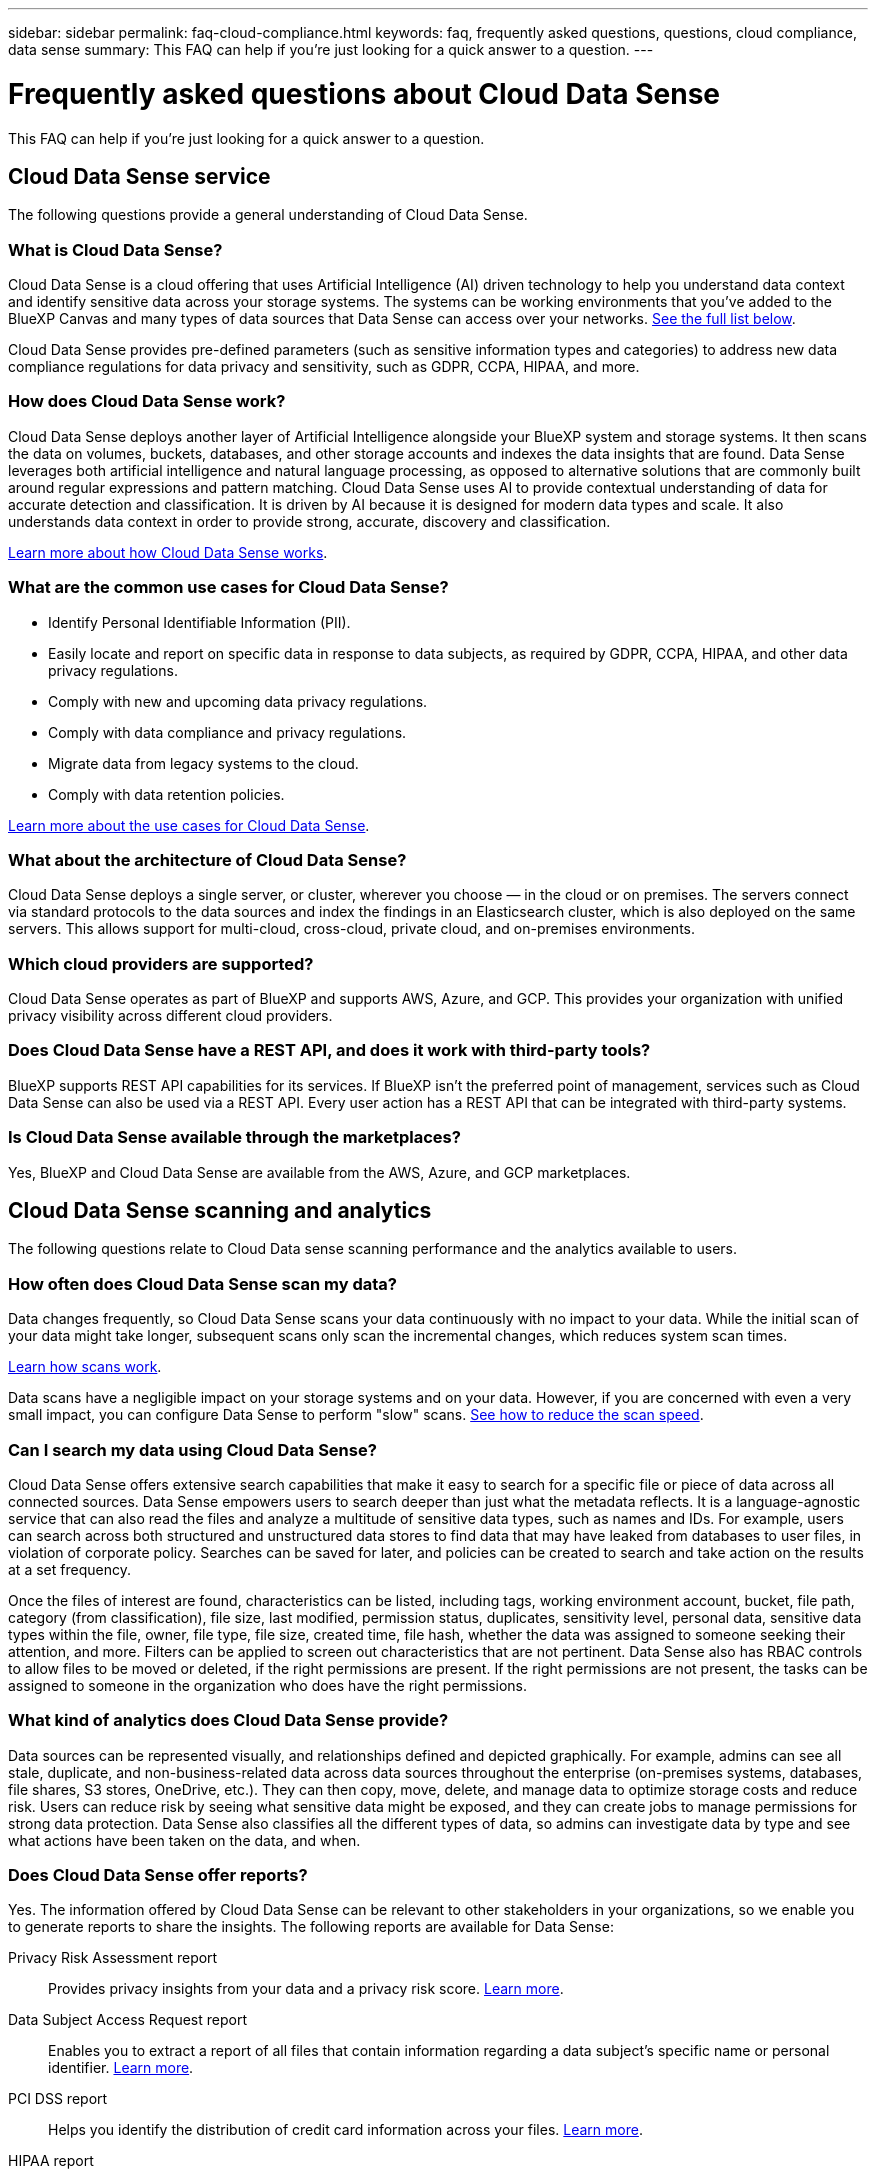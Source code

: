 ---
sidebar: sidebar
permalink: faq-cloud-compliance.html
keywords: faq, frequently asked questions, questions, cloud compliance, data sense
summary: This FAQ can help if you’re just looking for a quick answer to a question.
---

= Frequently asked questions about Cloud Data Sense
:hardbreaks:
:nofooter:
:icons: font
:linkattrs:
:imagesdir: ./media/

[.lead]

This FAQ can help if you’re just looking for a quick answer to a question.

== Cloud Data Sense service

The following questions provide a general understanding of Cloud Data Sense.

=== What is Cloud Data Sense?

Cloud Data Sense is a cloud offering that uses Artificial Intelligence (AI) driven technology to help you understand data context and identify sensitive data across your storage systems. The systems can be working environments that you've added to the BlueXP Canvas and many types of data sources that Data Sense can access over your networks. <<What sources of data can be scanned with Data Sense,See the full list below>>.

Cloud Data Sense provides pre-defined parameters (such as sensitive information types and categories) to address new data compliance regulations for data privacy and sensitivity, such as GDPR, CCPA, HIPAA, and more.

=== How does Cloud Data Sense work?

Cloud Data Sense deploys another layer of Artificial Intelligence alongside your BlueXP system and storage systems. It then scans the data on volumes, buckets, databases, and other storage accounts and indexes the data insights that are found. Data Sense leverages both artificial intelligence and natural language processing, as opposed to alternative solutions that are commonly built around regular expressions and pattern matching. Cloud Data Sense uses AI to provide contextual understanding of data for accurate detection and classification. It is driven by AI because it is designed for modern data types and scale. It also understands data context in order to provide strong, accurate, discovery and classification.

link:concept-cloud-compliance.html[Learn more about how Cloud Data Sense works^].

=== What are the common use cases for Cloud Data Sense?

* Identify Personal Identifiable Information (PII).
* Easily locate and report on specific data in response to data subjects, as required by GDPR, CCPA, HIPAA, and other data privacy regulations.
* Comply with new and upcoming data privacy regulations.
* Comply with data compliance and privacy regulations.
* Migrate data from legacy systems to the cloud.
* Comply with data retention policies.

https://cloud.netapp.com/cloud-compliance[Learn more about the use cases for Cloud Data Sense^].

=== What about the architecture of Cloud Data Sense?

Cloud Data Sense deploys a single server, or cluster, wherever you choose — in the cloud or on premises. The servers connect via standard protocols to the data sources and index the findings in an Elasticsearch cluster, which is also deployed on the same servers. This allows support for multi-cloud, cross-cloud, private cloud, and on-premises environments.

=== Which cloud providers are supported?

Cloud Data Sense operates as part of BlueXP and supports AWS, Azure, and GCP. This provides your organization with unified privacy visibility across different cloud providers.

=== Does Cloud Data Sense have a REST API, and does it work with third-party tools?

BlueXP supports REST API capabilities for its services. If BlueXP isn't the preferred point of management, services such as Cloud Data Sense can also be used via a REST API. Every user action has a REST API that can be integrated with third-party systems.

=== Is Cloud Data Sense available through the marketplaces?

Yes, BlueXP and Cloud Data Sense are available from the AWS, Azure, and GCP marketplaces.

== Cloud Data Sense scanning and analytics

The following questions relate to Cloud Data sense scanning performance and the analytics available to users.

=== How often does Cloud Data Sense scan my data?

Data changes frequently, so Cloud Data Sense scans your data continuously with no impact to your data. While the initial scan of your data might take longer, subsequent scans only scan the incremental changes, which reduces system scan times.

link:concept-cloud-compliance.html#how-scans-work[Learn how scans work].

Data scans have a negligible impact on your storage systems and on your data. However, if you are concerned with even a very small impact, you can configure Data Sense to perform "slow" scans. link:task-managing-compliance.html#reducing-the-data-sense-scan-speed[See how to reduce the scan speed].

=== Can I search my data using Cloud Data Sense?

Cloud Data Sense offers extensive search capabilities that make it easy to search for a specific file or piece of data across all connected sources. Data Sense empowers users to search deeper than just what the metadata reflects. It is a language-agnostic service that can also read the files and analyze a multitude of sensitive data types, such as names and IDs. For example, users can search across both structured and unstructured data stores to find data that may have leaked from databases to user files, in violation of corporate policy. Searches can be saved for later, and policies can be created to search and take action on the results at a set frequency.

Once the files of interest are found, characteristics can be listed, including tags, working environment account, bucket, file path, category (from classification), file size, last modified, permission status, duplicates, sensitivity level, personal data, sensitive data types within the file, owner, file type, file size, created time, file hash, whether the data was assigned to someone seeking their attention, and more. Filters can be applied to screen out characteristics that are not pertinent. Data Sense also has RBAC controls to allow files to be moved or deleted, if the right permissions are present. If the right permissions are not present, the tasks can be assigned to someone in the organization who does have the right permissions.

=== What kind of analytics does Cloud Data Sense provide?

Data sources can be represented visually, and relationships defined and depicted graphically. For example, admins can see all stale, duplicate, and non-business-related data across data sources throughout the enterprise (on-premises systems, databases, file shares, S3 stores, OneDrive, etc.). They can then copy, move, delete, and manage data to optimize storage costs and reduce risk. Users can reduce risk by seeing what sensitive data might be exposed, and they can create jobs to manage permissions for strong data protection. Data Sense also classifies all the different types of data, so admins can investigate data by type and see what actions have been taken on the data, and when.

=== Does Cloud Data Sense offer reports?

Yes. The information offered by Cloud Data Sense can be relevant to other stakeholders in your organizations, so we enable you to generate reports to share the insights. The following reports are available for Data Sense:

Privacy Risk Assessment report:: Provides privacy insights from your data and a privacy risk score. link:task-generating-compliance-reports.html#privacy-risk-assessment-report[Learn more^].

Data Subject Access Request report:: Enables you to extract a report of all files that contain information regarding a data subject’s specific name or personal identifier. link:task-responding-to-dsar.html[Learn more^].

PCI DSS report:: Helps you identify the distribution of credit card information across your files. link:task-generating-compliance-reports.html#pci-dss-report[Learn more^].

HIPAA report:: Helps you identify the distribution of health information across your files. link:task-generating-compliance-reports.html#hipaa-report[Learn more^].

Data Mapping report:: Provides information about the size and number of files in your working environments. This includes usage capacity, age of data, size of data, and file types. link:task-generating-compliance-reports.html#data-mapping-report[Learn more^].

Reports on a specific information type:: Reports are available that include details about the identified files that contain personal data and sensitive personal data. You can also see files broken down by category and file type. link:task-controlling-private-data.html[Learn more^].

=== Does scan performance vary?

Scan performance can vary based on the network bandwidth and the average file size in your environment. It can also depend on the size characteristics of the host system (either in the cloud or on-premises).  See link:concept-cloud-compliance.html#the-cloud-data-sense-instance[The Cloud Data Sense instance^] and link:task-deploy-cloud-compliance.html[Deploying Cloud Data Sense^] for more information.

When initially adding new data sources you can also choose to only perform a "mapping" scan instead of a full "classification" scan. Mapping can be done on your data sources very quickly because it does not access files to see the data inside.  link:concept-cloud-compliance.html#whats-the-difference-between-mapping-and-classification-scans[See the difference between a mapping and classification scan^].

== Cloud Data Sense management and privacy

The following questions provide information on how to manage Cloud Data Sense and privacy settings.

=== How do I enable Cloud Data Sense?

First you need to deploy an instance of Cloud Data Sense in BlueXP, or on an on-premises system. Once the instance is running, you can enable the service on existing working environments, databases, and other data sources from the *Data Sense* tab or by selecting a specific working environment.

link:task-getting-started-compliance.html[Learn how to get started^].

NOTE: Activating Cloud Data Sense on a data source results in an immediate initial scan. Scan results display shortly after.

=== How do I disable Cloud Data Sense?

You can disable Cloud Data Sense from scanning an individual working environment, database, file share group, OneDrive account, or SharePoint account from the Data Sense Configuration page.

link:task-managing-compliance.html[Learn more^].

NOTE: To completely remove the Cloud Data Sense instance, you can manually remove the Data Sense instance from your cloud provider's portal or on-prem location.

=== Can I customize the service to my organization’s needs?

Cloud Data Sense provides out-of-the-box insights to your data. These insights can be extracted and used for your organization's needs.

Additionally, you can use the *Data Fusion* capability to have Data Sense scan all your data based on criteria found in specific columns in databases you are scanning -- essentially allowing you to make your own custom personal data types.

link:task-managing-data-fusion.html#creating-custom-personal-data-identifiers-from-your-databases[Learn more^].

=== Can I limit Cloud Data Sense information to specific users?

Yes, Cloud Data Sense is fully integrated with BlueXP. BlueXP users can only see information for the working environments they are eligible to view according to their workspace privileges.

Additionally, if you want to allow certain users to just view Data Sense scan results without having the ability to manage Data Sense settings, you can assign those users the Cloud Compliance Viewer role.

link:concept-cloud-compliance.html#user-access-to-compliance-information[Learn more^].

=== Can anyone access the private data sent between my browser and Data Sense?

No. The private data sent between your browser and the Data Sense instance are secured with end-to-end encryption, which means NetApp and third parties can’t read it. Data Sense won’t share any data or results with NetApp unless you request and approve access.

=== What happens if data tiering is enabled on your ONTAP volumes?

You might want to enable Cloud Data Sense on ONTAP systems that tier cold data to object storage. If data tiering is enabled, Data Sense scans all of the data--data that's on disks and cold data tiered to object storage.

The compliance scan doesn't heat up the cold data--it stays cold and tiered to object storage.

=== Can Cloud Data Sense send notifications to my organization?

Yes. In conjunction with the Policies feature, you can send email alerts to BlueXP users (daily, weekly, or monthly) when a Policy returns results so you can get notifications to protect your data. Learn more about link:task-org-private-data.html#controlling-your-data-using-policies[Policies^].

You can also download status reports from the Governance page and Investigation page that you can share internally in your organization.

=== Can Cloud Data Sense work with the AIP labels I have embedded in my files?

Yes. You can manage AIP labels in the files that Cloud Data Sense is scanning if you have subscribed to link:https://azure.microsoft.com/en-us/services/information-protection/[Azure Information Protection (AIP)^]. You can view the labels that are already assigned to files, add labels to files, and change existing labels.

link:task-org-private-data.html#categorizing-your-data-using-aip-labels[Learn more^].

== Types of source systems and data types

The following questions relate to the types of storage that can be scanned, and the types of data that is scanned.

=== What sources of data can be scanned with Data Sense?

Cloud Data Sense can scan data from working environments that you've added to the BlueXP Canvas and from many types of structured and unstructured data sources that Data Sense can access over your networks.

*Working environments:*

* Cloud Volumes ONTAP (deployed in AWS, Azure, or GCP)
* On-premises ONTAP clusters
* Azure NetApp Files
* Amazon FSx for ONTAP
* Amazon S3

*Data sources:*

* Non-NetApp file shares
* Object storage (that uses S3 protocol)
* Databases (Amazon RDS, MongoDB, MySQL, Oracle, PostgreSQL, SAP HANA, SQL Server)
* OneDrive accounts
* SharePoint Online accounts
//* SharePoint Online and On-Premises accounts
* Google Drive accounts

Data Sense supports NFS versions 3.x, 4.0, and 4.1, and CIFS versions 1.x, 2.0, 2.1, and 3.0.

=== Are there any restrictions when deployed in a Government region?

Cloud Data Sense is supported when the Connector is deployed in a Government region (AWS GovCloud, Azure Gov, or Azure DoD). When deployed in this manner, Data Sense has the following restrictions:

* OneDrive accounts, SharePoint accounts, and Google Drive accounts can't be scanned.
* Microsoft Azure Information Protection (AIP) label functionality can't be integrated.

=== What data sources can I scan if I install Data Sense in a site without internet access?

Data Sense can only scan data from data sources that are local to the on-premises site. At this time, Data Sense can scan the following local data sources in a "dark" site:

* On-premises ONTAP systems
* Database schemas
* Non-NetApp NFS or CIFS file shares
* Object Storage that uses the Simple Storage Service (S3) protocol

=== Which file types are supported?

Cloud Data Sense scans all files for category and metadata insights, and displays all file types in the file types section of the dashboard.

When Data Sense detects Personal Identifiable Information (PII), or when it performs a DSAR search, only the following file formats are supported:

`+.CSV, .DCM, .DICOM, .DOC, .DOCX, .JSON, .PDF, .PPTX, .RTF, .TXT, .XLS, .XLSX, Docs, Sheets, and Slides+`

=== What kinds of data and metadata does Cloud Data Sense capture?

Cloud Data Sense enables you to run a general "mapping" scan or a full "classification" scan on your data sources. Mapping provides only a high-level overview of your data, whereas Classification provides deep-level scanning of your data. Mapping can be done on your data sources very quickly because it does not access files to see the data inside.

*	Data mapping scan.
+
Data Sense scans the metadata only. This is useful for overall data management and governance, quick project scoping, very large estates, and prioritization. Data mapping is based on metadata and is considered a *fast* scan.
+
After a fast scan, you can generate a Data Mapping Report. This report is an overview of the data stored in your corporate data sources to assist you with decisions about resource utilization, migration, backup, security, and compliance processes.
* Data classification (deep) scan.
+
Data Sense scans using standard protocols and read-only permission throughout your environments. Select files are opened and scanned for sensitive business-related data, private information, and issues related to ransomware.
+
After a full scan there are many additional Data Sense features you can apply to your data, such as view and refine data in the Data Investigation page, search for names within files, copy, move, and delete source files, and more.

== Licenses and costs

The following questions relate to licensing and costs to use Cloud Data Sense.

=== How much does Cloud Data Sense cost?

The cost to use Cloud Data Sense depends on the amount of data that you're scanning. The first 1 TB of data that Data Sense scans in a BlueXP workspace is free. After reaching that limit, you'll need one of the following to continue scanning data over 1 TB:

* A subscription to the Cloud Manager Marketplace listing from your cloud provider, or
* A Bring-your-own-license (BYOL) from NetApp

See https://cloud.netapp.com/netapp-cloud-data-sense#Pricing[pricing^] for details.

=== What happens if I have reached the BYOL capacity limit?

If you reach a BYOL capacity limit, Data Sense continues to run, but access to the Dashboards is blocked so that you can’t view information about any of your scanned data. Only the Configuration page is available in case you want to reduce the number of volumes being scanned to potentially bring your capacity usage under the license limit. You must renew your BYOL license to regain full access to Data Sense.

== Connector deployment

The following questions relate to the BlueXP Connector.

=== What is the Connector?

The Connector is software running on a compute instance either within your cloud account, or on-premises, that enables BlueXP to securely manage cloud resources. You must deploy a Connector to use Cloud Data Sense.

=== Where does the Connector need to be installed?

* When scanning data in Cloud Volumes ONTAP in AWS, Amazon FSx for ONTAP, or in AWS S3 buckets, you use a connector in AWS.
* When scanning data in Cloud Volumes ONTAP in Azure or in Azure NetApp Files, you use a connector in Azure.
* When scanning data in Cloud Volumes ONTAP in GCP, you use a Connector in GCP.
* When scanning data in on-premises ONTAP systems, non-NetApp file shares, generic S3 Object storage, databases, OneDrive folders, SharePoint accounts, and Google Drive accounts, you can use a connector in any of these cloud locations.

So if you have data in many of these locations, you may need to use https://docs.netapp.com/us-en/cloud-manager-setup-admin/concept-connectors.html#when-to-use-multiple-connectors[multiple Connectors].

=== Can I deploy the Connector on my own host?

Yes. You can https://docs.netapp.com/us-en/cloud-manager-setup-admin/task-installing-linux.html[deploy the Connector on-premises^] on a Linux host in your network or in the cloud. If you're planning to deploy Data Sense on-premises, then you may want to install the Connector on-premises as well; but it's not required.

=== What about secure sites without internet access?

Yes, that's also supported. You can https://docs.netapp.com/us-en/cloud-manager-setup-admin/task-install-connector-onprem-no-internet.html[deploy the Connector on an on-premises Linux host that doesn’t have internet access]. Then you can discover on-premises ONTAP clusters and other local data sources and scan the data using Data Sense.

== Data Sense deployment

The following questions relate to the separate Data Sense instance.

=== What deployment models does Cloud Data Sense support?

BlueXP allows the user to scan and report on systems virtually anywhere, including on-premises, cloud, and hybrid environments. Cloud Data Sense is normally deployed using a SaaS model, in which the service is enabled via the BlueXP interface and requires no hardware or software installation. Even in this click-and-run deployment mode, data management can be done regardless of whether the data stores are on premises or in the public cloud.

=== What type of instance or VM is required for Cloud Data Sense?

When link:task-deploy-cloud-compliance.html[deployed in the cloud]:

* In AWS, Cloud Data Sense runs on an m5.4xlarge instance with a 500 GB GP2 disk.
* In Azure, Cloud Data Sense runs on a Standard_D16s_v3 VM with a 512 GB disk.
* In GCP, Cloud Data Sense runs on an n2-standard-16 VM with a 512 GB Standard persistent disk.

Note that you can deploy Data Sense on a system with fewer CPUs and less RAM, but there are limitations when using these systems. See link:concept-cloud-compliance.html#using-a-smaller-instance-type[Using a smaller instance type] for details.

link:concept-cloud-compliance.html[Learn more about how Cloud Data Sense works^].

=== Can I deploy the Data Sense on my own host?

Yes. You can install Data Sense software on a Linux host that has internet access in your network or in the cloud. Everything works the same and you continue to manage your scan configuration and results through BlueXP. See link:task-deploy-compliance-onprem.html[Deploying Cloud Data Sense on premises] for system requirements and installation details.

=== What about secure sites without internet access?

Yes, that's also supported. You can link:task-deploy-compliance-dark-site.html[deploy Data Sense in an on-premises site that doesn't have internet access] for completely secure sites.
